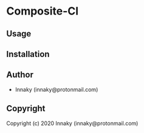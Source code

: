 * Composite-Cl 

** Usage

** Installation

** Author

+ Innaky (innaky@protonmail.com)

** Copyright

Copyright (c) 2020 Innaky (innaky@protonmail.com)
